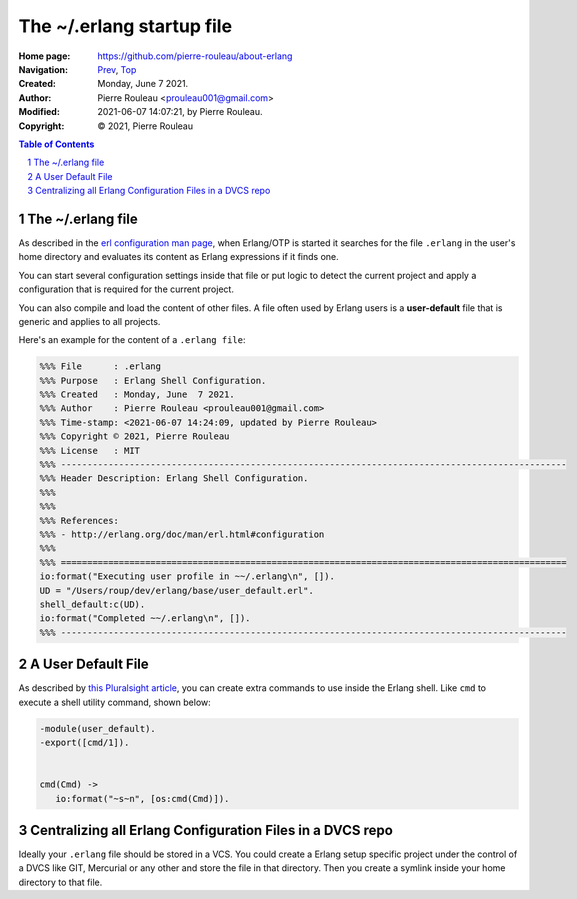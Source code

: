 ==========================
The ~/.erlang startup file
==========================

:Home page: https://github.com/pierre-rouleau/about-erlang
:Navigation: Prev_, Top_
:Created:  Monday, June  7 2021.
:Author:  Pierre Rouleau <prouleau001@gmail.com>
:Modified: 2021-06-07 14:07:21, by Pierre Rouleau.
:Copyright: © 2021, Pierre Rouleau

.. _Prev:  erlang-man-with-emacs.rst
.. _Top:   installing-erlang.rst


.. contents::  **Table of Contents**
.. sectnum::

.. ---------------------------------------------------------------------------

The ~/.erlang file
==================

As described in the `erl configuration man page`_, when Erlang/OTP is started
it searches for the file ``.erlang`` in the user's home directory and
evaluates its content as Erlang expressions if it finds one.

You can start several configuration settings inside that file or put logic to
detect the current project and apply a configuration that is required for the
current project.

You can also compile and load the content of other files.  A file often used
by Erlang users is a **user-default** file that is generic and applies to all
projects.

Here's an example for the content of a ``.erlang file``:

.. code:: erlang

    %%% File      : .erlang
    %%% Purpose   : Erlang Shell Configuration.
    %%% Created   : Monday, June  7 2021.
    %%% Author    : Pierre Rouleau <prouleau001@gmail.com>
    %%% Time-stamp: <2021-06-07 14:24:09, updated by Pierre Rouleau>
    %%% Copyright © 2021, Pierre Rouleau
    %%% License   : MIT
    %%% ------------------------------------------------------------------------------------------------
    %%% Header Description: Erlang Shell Configuration.
    %%%
    %%%
    %%% References:
    %%% - http://erlang.org/doc/man/erl.html#configuration
    %%%
    %%% ================================================================================================
    io:format("Executing user profile in ~~/.erlang\n", []).
    UD = "/Users/roup/dev/erlang/base/user_default.erl".
    shell_default:c(UD).
    io:format("Completed ~~/.erlang\n", []).
    %%% ------------------------------------------------------------------------------------------------

A User Default File
===================

As described by `this Pluralsight article`_, you can create extra commands to use
inside the Erlang shell.  Like ``cmd`` to execute a shell utility command,
shown below:

.. code:: erlang

    -module(user_default).
    -export([cmd/1]).


    cmd(Cmd) ->
       io:format("~s~n", [os:cmd(Cmd)]).

Centralizing all Erlang Configuration Files in a DVCS repo
==========================================================

Ideally your ``.erlang`` file should be stored in a VCS.  You could create a
Erlang setup specific project under the control of a DVCS like GIT, Mercurial or
any other and store the file in that directory.  Then you create a symlink
inside your home directory to that file.

.. _erl configuration man page: https://erlang.org/doc/man/erl.html#configuration
.. _this Pluralsight article:   https://www.pluralsight.com/guides/10-essential-erlang-tools-for-erlang-developers

.. ---------------------------------------------------------------------------

..
       Local Variables:
       time-stamp-line-limit: 10
       time-stamp-start: "^:Modified:[ \t]+\\\\?"
       time-stamp-end:   "\\.$"
       End:
